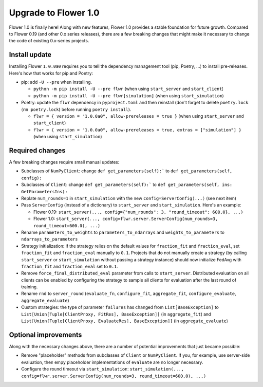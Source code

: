 Upgrade to Flower 1.0
=====================

Flower 1.0 is finally here! Along with new features, Flower 1.0 provides a stable foundation for future growth. Compared to Flower 0.19 (and other 0.x series releases), there are a few breaking changes that might make it necessary to change the code of existing 0.x-series projects.

Install update
--------------

Installing Flower ``1.0.0a0`` requires you to tell the dependency management tool (pip, Poetry, ...) to install pre-releases. Here's how that works for pip and Poetry:

- pip: add ``-U --pre`` when installing.

  - ``python -m pip install -U --pre flwr`` (when using ``start_server`` and ``start_client``)
  - ``python -m pip install -U --pre flwr[simulation]`` (when using ``start_simulation``)

- Poetry: update the ``flwr`` dependency in ``pyproject.toml`` and then reinstall (don't forget to delete ``poetry.lock`` (``rm poetry.lock``) before running ``poetry install``).

  - ``flwr = { version = "1.0.0a0", allow-prereleases = true }`` (when using ``start_server`` and ``start_client``)
  - ``flwr = { version = "1.0.0a0", allow-prereleases = true, extras = ["simulation"] }`` (when using ``start_simulation``)

Required changes
----------------

A few breaking changes require small manual updates:

- Subclasses of ``NumPyClient``: change ``def get_parameters(self):``` to ``def get_parameters(self, config):``
- Subclasses of ``Client``: change ``def get_parameters(self):``` to ``def get_parameters(self, ins: GetParametersIns):``
- Replate ``num_rounds=1`` in ``start_simulation`` with the new ``config=ServerConfig(...)`` (see next item)
- Pass ``ServerConfig`` (instead of a dictionary) to ``start_server`` and ``start_simulation``. Here's an example:

  - Flower 0.19: ``start_server(..., config={"num_rounds": 3, "round_timeout": 600.0}, ...)``
  - Flower 1.0: ``start_server(..., config=flwr.server.ServerConfig(num_rounds=3, round_timeout=600.0), ...)``

- Rename ``parameters_to_weights`` to ``parameters_to_ndarrays`` and ``weights_to_parameters`` to ``ndarrays_to_parameters``
- Strategy initialization: if the strategy relies on the default values for ``fraction_fit`` and ``fraction_eval``, set ``fraction_fit`` and ``fraction_eval`` manually to ``0.1``. Projects that do not manually create a strategy (by calling ``start_server`` or ``start_simulation`` without passing a strategy instance) should now initialize FedAvg with ``fraction_fit`` and ``fraction_eval`` set to ``0.1``.
- Remove ``force_final_distributed_eval`` parameter from calls to ``start_server``. Distributed evaluation on all clients can be enabled by configuring the strategy to sample all clients for evaluation after the last round of training.
- Rename ``rnd`` to ``server_round`` (``evaluate_fn``, ``configure_fit``, ``aggregate_fit``, ``configure_evaluate``, ``aggregate_evaluate``)
- Custom strategies: the type of parameter ``failures`` has changed from ``List[BaseException]`` to ``List[Union[Tuple[ClientProxy, FitRes], BaseException]]`` (in ``aggregate_fit``) and ``List[Union[Tuple[ClientProxy, EvaluateRes], BaseException]]`` (in ``aggregate_evaluate``)

Optional improvements
---------------------

Along with the necessary changes above, there are a number of potential improvements that just became possible:

- Remove "placeholder" methods from subclasses of ``Client`` or ``NumPyClient``. If you, for example, use server-side evaluation, then empy placeholder implementations of ``evaluate`` are no longer necessary.
- Configure the round timeout via ``start_simulation``: ``start_simulation(..., config=flwr.server.ServerConfig(num_rounds=3, round_timeout=600.0), ...)``
